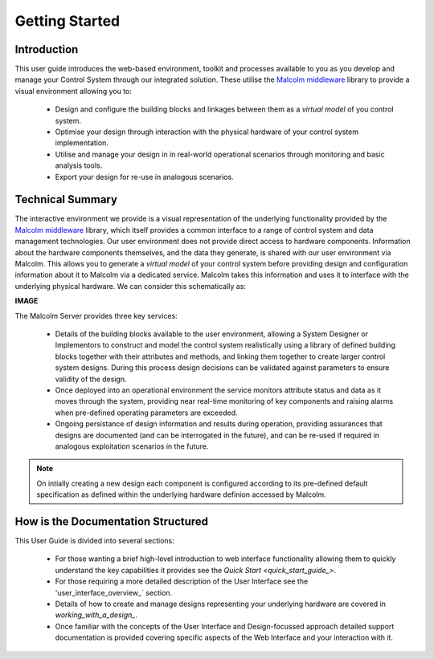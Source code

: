 .. _welcome_to_your_pandabox_:

Getting Started
===============

Introduction
------------

This user guide introduces the web-based environment, toolkit and processes available to you as you develop and manage your Control System through our integrated solution.  These utilise the `Malcolm middleware <https://pymalcolm.readthedocs.io/en/latest/>`_ library to provide a visual environment allowing you to:

    * Design and configure the building blocks and linkages between them as a *virtual model* of you control system.
    * Optimise your design through interaction with the physical hardware of your control system implementation.
    * Utilise and manage your design in in real-world operational scenarios through monitoring and basic analysis tools.
    * Export your design for re-use in analogous scenarios.


Technical Summary
-----------------

The interactive environment we provide is a visual representation of the underlying functionality provided by the `Malcolm middleware <https://pymalcolm.readthedocs.io/en/latest/>`_ library, which itself provides a common interface to a range of control system and data management technologies.  Our user environment does not provide direct access to hardware components.  Information about the hardware components themselves, and the data they generate, is shared with our user environment via Malcolm.  This allows you to generate a *virtual model* of your control system before providing design and configuration information about it to Malcolm via a dedicated service.  Malcolm takes this information and uses it to interface with the underlying physical hardware.  We can consider this schematically as:

**IMAGE**

The Malcolm Server provides three key services:

    * Details of the building blocks available to the user environment, allowing a System Designer or Implementors to construct and model the control system realistically using a library of defined building blocks together with their attributes and methods, and linking them together to create larger control system designs.  During this process design decisions can be validated against parameters to ensure validity of the design.
    * Once deployed into an operational environment the service monitors attribute status and data as it moves through the system, providing near real-time monitoring of key components and raising alarms when pre-defined operating parameters are exceeded.
    * Ongoing persistance of design information and results during operation, providing assurances that designs are documented (and can be interrogated in the future), and can be re-used if required in analogous exploitation scenarios in the future.

.. NOTE::   
    On intially creating a new design each component is configured according to its pre-defined default specification as defined within the underlying hardware definion accessed by Malcolm.


How is the Documentation Structured
-----------------------------------

This User Guide is divided into several sections:

    * For those wanting a brief high-level introduction to web interface functionality allowing them to quickly understand the key capabilities it provides see the `Quick Start <quick_start_guide_>`.
    * For those requiring a more detailed description of the User Interface see the 'user_interface_overview_` section.
    * Details of how to create and manage designs representing your underlying hardware are covered in `working_with_a_design_`.
    * Once familiar with the concepts of the User Interface and Design-focussed approach detailed support documentation is provided covering specific aspects of the Web Interface and your interaction with it.



